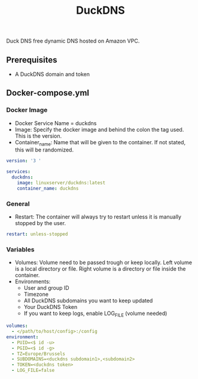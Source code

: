 #+title: DuckDNS
#+property: header-args :tangle docker-compose.yml

Duck DNS free dynamic DNS hosted on Amazon VPC.

** Prerequisites

- A DuckDNS domain and token

** Docker-compose.yml
*** Docker Image

- Docker Service Name = duckdns
- Image: Specify the docker image and behind the colon the tag used. This is the version.
- Container_name: Name that will be given to the container. If not stated, this will be randomized.

#+begin_src yaml
version: '3 '

services:
  duckdns:
    image: linuxserver/duckdns:latest
    container_name: duckdns
#+end_src

*** General

- Restart: The container will always try to restart unless it is manually stopped by the user.

#+begin_src yaml
    restart: unless-stopped
#+end_src

*** Variables

- Volumes: Volume need to be passed trough or keep locally. Left volume is a local directory or file. Right volume is a directory or file inside the container.
- Environments:
  - User and group ID
  - Timezone
  - All DuckDNS subdomains you want to keep updated
  - Your DuckDNS Token
  - If you want to keep logs, enable LOG_FILE (volume needed)

#+begin_src yaml
    volumes:
      - </path/to/host/config>:/config
    environment:
      - PUID=<$ id -u>
      - PGID=<$ id -g>
      - TZ=Europe/Brussels
      - SUBDOMAINS=<duckdns subdomain1>,<subdomain2>
      - TOKEN=<duckdns token>
      - LOG_FILE=false
#+end_src
